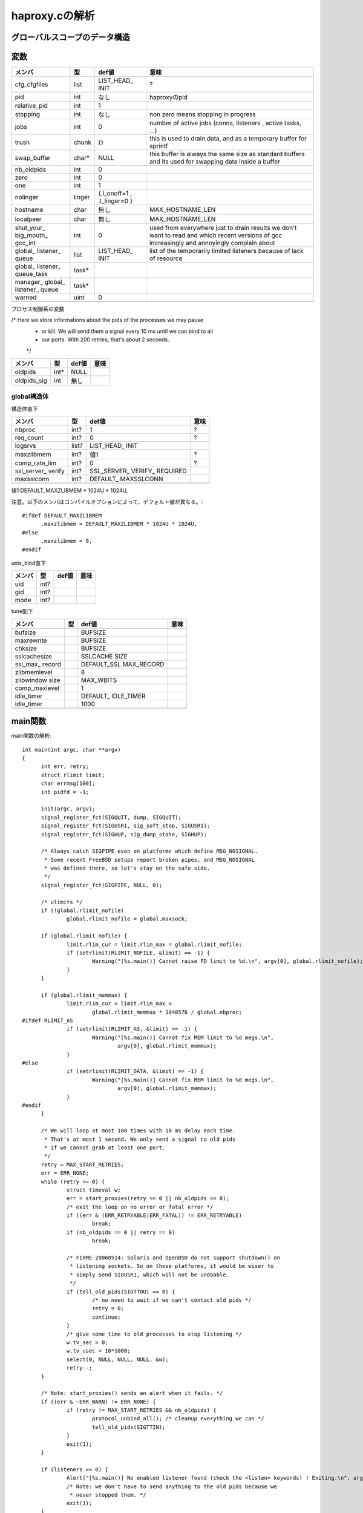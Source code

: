 ============================================================
haproxy.cの解析
============================================================

グローバルスコープのデータ構造
===============================

変数
=====

+-------------+-------+-----------+------------------------+
|メンバ       |型     |def値      |意味                    |
+=============+=======+===========+========================+
|cfg_cfgfiles |list   |LIST_HEAD_ |?                       |
|             |       |INIT       |                        |
+-------------+-------+-----------+------------------------+
|pid          |int    |なし       |haproxyのpid            |
+-------------+-------+-----------+------------------------+
|relative_pid |int    |1          |                        |
+-------------+-------+-----------+------------------------+
|stopping     |int    |なし       |non zero means stopping |
|             |       |           |in progress             |
+-------------+-------+-----------+------------------------+
|jobs         |int    |0          |number of active jobs   |
|             |       |           |(conns, listeners       |
|             |       |           |, active tasks, ...)    |
+-------------+-------+-----------+------------------------+
|trush        |chunk  |{}         |this is used to drain   |
|             |       |           |data, and as a temporary|
|             |       |           |buffer for sprintf      |
+-------------+-------+-----------+------------------------+
|swap_buffer  |char*  |NULL       |this buffer is always   |  
|             |       |           |the same size as        |
|             |       |           |standard buffers and    |
|             |       |           |its used for swapping   |
|             |       |           |data inside a buffer    |
+-------------+-------+-----------+------------------------+
|nb_oldpids   |int    |0          |                        |
+-------------+-------+-----------+------------------------+
|zero         |int    |0          |                        |
+-------------+-------+-----------+------------------------+
|one          |int    |1          |                        |
+-------------+-------+-----------+------------------------+
|nolinger     |linger |{.l_onoff=1|                        |
|             |       |,          |                        |
|             |       |.l_linger=0|                        |
|             |       |}          |                        |
+-------------+-------+-----------+------------------------+
|hostname     |char   |無し       |MAX_HOSTNAME_LEN        |
+-------------+-------+-----------+------------------------+
|localpeer    |char   |無し       |MAX_HOSTNAME_LEN        |
+-------------+-------+-----------+------------------------+
|shut_your_   |int    |0          |used from everywhere    |
|big_mouth_   |       |           |just to drain results   |
|gcc_int      |       |           |we don't want to        |
|             |       |           |read and which          |
|             |       |           |recent versions of gcc  |
|             |       |           |increasingly and        |
|             |       |           |annoyingly complain     |
|             |       |           |about                   |
+-------------+-------+-----------+------------------------+
|global_      |list   |LIST_HEAD_ |list of the temporarily |
|listener_    |       |INIT       |limited listeners       |
|queue        |       |           |because of lack         |
|             |       |           |of resource             |
+-------------+-------+-----------+------------------------+
|global_      |task*  |           |                        |
|listener_    |       |           |                        |
|queue_task   |       |           |                        |
+-------------+-------+-----------+------------------------+
|manager_     |task*  |           |                        |
|global_      |       |           |                        |
|listener_    |       |           |                        |
|queue        |       |           |                        |
+-------------+-------+-----------+------------------------+
|warned       |uint   |0          |                        |
+-------------+-------+-----------+------------------------+
|             |       |           |                        |
+-------------+-------+-----------+------------------------+

プロセス制御系の変数

/* Here we store informations about the pids of the processes we may pause
 * or kill. We will send them a signal every 10 ms until we can bind to all
 * our ports. With 200 retries, that's about 2 seconds.
 */

+-------------+-------+-----------+------------------------+
|メンバ       |型     |def値      |意味                    |
+=============+=======+===========+========================+
|oldpids      |int*   |NULL       |                        |
+-------------+-------+-----------+------------------------+
|oldpids_sig  |int    |無し       |                        |
+-------------+-------+-----------+------------------------+




global構造体
-------------

構造体直下

+-------------+-------+-----------+------------------------+
|メンバ       |型     |def値      |意味                    |
+=============+=======+===========+========================+
|nbproc       |int?   |1          |?                       |
+-------------+-------+-----------+------------------------+
|req_count    |int?   |0          |?                       |
+-------------+-------+-----------+------------------------+
|logsrvs      |list?  |LIST_HEAD_ |                        |
|             |       |INIT       |                        |
+-------------+-------+-----------+------------------------+
|maxzlibmem   |int?   |値1        |?                       |
+-------------+-------+-----------+------------------------+
|comp_rate_lim|int?   |0          |?                       |
+-------------+-------+-----------+------------------------+
|ssl_server_  |int?   |SSL_SERVER_|                        |
|verify       |       |VERIFY_    |                        |
|             |       |REQUIRED   |                        |
+-------------+-------+-----------+------------------------+
|maxsslconn   |int?   |DEFAULT_   |                        |
|             |       |MAXSSLCONN |                        |
+-------------+-------+-----------+------------------------+
|             |       |           |                        |
+-------------+-------+-----------+------------------------+

値1:DEFAULT_MAXZLIBMEM * 1024U * 1024U,

注意。以下のメンバはコンパイルオプションによって、デフォルト値が異なる。::

  #ifdef DEFAULT_MAXZLIBMEM
  	.maxzlibmem = DEFAULT_MAXZLIBMEM * 1024U * 1024U,
  #else
  	.maxzlibmem = 0,
  #endif


unix_bind直下

+-------------+-------+-----------+------------------------+
|メンバ       |型     |def値      |意味                    |
+=============+=======+===========+========================+
|uid          |int?   |           |                        |
+-------------+-------+-----------+------------------------+
|gid          |int?   |           |                        |
+-------------+-------+-----------+------------------------+
|mode         |int?   |           |                        |
+-------------+-------+-----------+------------------------+

tune配下

+-------------+-------+-----------+------------------------+
|メンバ       |型     |def値      |意味                    |
+=============+=======+===========+========================+
|bufsize      |       |BUFSIZE    |                        |
+-------------+-------+-----------+------------------------+
|maxrewrite   |       |BUFSIZE    |                        |
+-------------+-------+-----------+------------------------+
|chksize      |       |BUFSIZE    |                        |
+-------------+-------+-----------+------------------------+
|sslcachesize |       |SSLCACHE   |                        |
|             |       |SIZE       |                        |
+-------------+-------+-----------+------------------------+
|ssl_max_     |       |DEFAULT_SSL|                        |
|record       |       |MAX_RECORD |                        |
+-------------+-------+-----------+------------------------+
|zlibmemlevel |       |8          |                        |
+-------------+-------+-----------+------------------------+
|zlibwindow   |       |MAX_WBITS  |                        |
|size         |       |           |                        |
+-------------+-------+-----------+------------------------+
|comp_maxlevel|       |1          |                        |
+-------------+-------+-----------+------------------------+
|idle_timer   |       |DEFAULT_   |                        |
|             |       |IDLE_TIMER |                        |
+-------------+-------+-----------+------------------------+
|idle_timer   |       |1000       |                        |
+-------------+-------+-----------+------------------------+
|             |       |           |                        |
+-------------+-------+-----------+------------------------+


main関数
==========

main関数の解析::

  int main(int argc, char **argv)
  {
  	int err, retry;
  	struct rlimit limit;
  	char errmsg[100];
  	int pidfd = -1;
  
  	init(argc, argv);
  	signal_register_fct(SIGQUIT, dump, SIGQUIT);
  	signal_register_fct(SIGUSR1, sig_soft_stop, SIGUSR1);
  	signal_register_fct(SIGHUP, sig_dump_state, SIGHUP);
  
  	/* Always catch SIGPIPE even on platforms which define MSG_NOSIGNAL.
  	 * Some recent FreeBSD setups report broken pipes, and MSG_NOSIGNAL
  	 * was defined there, so let's stay on the safe side.
  	 */
  	signal_register_fct(SIGPIPE, NULL, 0);
  
  	/* ulimits */
  	if (!global.rlimit_nofile)
  		global.rlimit_nofile = global.maxsock;
  
  	if (global.rlimit_nofile) {
  		limit.rlim_cur = limit.rlim_max = global.rlimit_nofile;
  		if (setrlimit(RLIMIT_NOFILE, &limit) == -1) {
  			Warning("[%s.main()] Cannot raise FD limit to %d.\n", argv[0], global.rlimit_nofile);
  		}
  	}
  
  	if (global.rlimit_memmax) {
  		limit.rlim_cur = limit.rlim_max =
  			global.rlimit_memmax * 1048576 / global.nbproc;
  #ifdef RLIMIT_AS
  		if (setrlimit(RLIMIT_AS, &limit) == -1) {
  			Warning("[%s.main()] Cannot fix MEM limit to %d megs.\n",
  				argv[0], global.rlimit_memmax);
  		}
  #else
  		if (setrlimit(RLIMIT_DATA, &limit) == -1) {
  			Warning("[%s.main()] Cannot fix MEM limit to %d megs.\n",
  				argv[0], global.rlimit_memmax);
  		}
  #endif
  	}
  
  	/* We will loop at most 100 times with 10 ms delay each time.
  	 * That's at most 1 second. We only send a signal to old pids
  	 * if we cannot grab at least one port.
  	 */
  	retry = MAX_START_RETRIES;
  	err = ERR_NONE;
  	while (retry >= 0) {
  		struct timeval w;
  		err = start_proxies(retry == 0 || nb_oldpids == 0);
  		/* exit the loop on no error or fatal error */
  		if ((err & (ERR_RETRYABLE|ERR_FATAL)) != ERR_RETRYABLE)
  			break;
  		if (nb_oldpids == 0 || retry == 0)
  			break;
  
  		/* FIXME-20060514: Solaris and OpenBSD do not support shutdown() on
  		 * listening sockets. So on those platforms, it would be wiser to
  		 * simply send SIGUSR1, which will not be undoable.
  		 */
  		if (tell_old_pids(SIGTTOU) == 0) {
  			/* no need to wait if we can't contact old pids */
  			retry = 0;
  			continue;
  		}
  		/* give some time to old processes to stop listening */
  		w.tv_sec = 0;
  		w.tv_usec = 10*1000;
  		select(0, NULL, NULL, NULL, &w);
  		retry--;
  	}
  
  	/* Note: start_proxies() sends an alert when it fails. */
  	if ((err & ~ERR_WARN) != ERR_NONE) {
  		if (retry != MAX_START_RETRIES && nb_oldpids) {
  			protocol_unbind_all(); /* cleanup everything we can */
  			tell_old_pids(SIGTTIN);
  		}
  		exit(1);
  	}
  
  	if (listeners == 0) {
  		Alert("[%s.main()] No enabled listener found (check the <listen> keywords) ! Exiting.\n", argv[0]);
  		/* Note: we don't have to send anything to the old pids because we
  		 * never stopped them. */
  		exit(1);
  	}
  
  	err = protocol_bind_all(errmsg, sizeof(errmsg));
  	if ((err & ~ERR_WARN) != ERR_NONE) {
  		if ((err & ERR_ALERT) || (err & ERR_WARN))
  			Alert("[%s.main()] %s.\n", argv[0], errmsg);
  
  		Alert("[%s.main()] Some protocols failed to start their listeners! Exiting.\n", argv[0]);
  		protocol_unbind_all(); /* cleanup everything we can */
  		if (nb_oldpids)
  			tell_old_pids(SIGTTIN);
  		exit(1);
  	} else if (err & ERR_WARN) {
  		Alert("[%s.main()] %s.\n", argv[0], errmsg);
  	}
  
  	/* prepare pause/play signals */
  	signal_register_fct(SIGTTOU, sig_pause, SIGTTOU);
  	signal_register_fct(SIGTTIN, sig_listen, SIGTTIN);
  
  	/* MODE_QUIET can inhibit alerts and warnings below this line */
  
  	global.mode &= ~MODE_STARTING;
  	if ((global.mode & MODE_QUIET) && !(global.mode & MODE_VERBOSE)) {
  		/* detach from the tty */
  		fclose(stdin); fclose(stdout); fclose(stderr);
  	}
  
  	/* open log & pid files before the chroot */
  	if (global.mode & (MODE_DAEMON | MODE_SYSTEMD) && global.pidfile != NULL) {
  		unlink(global.pidfile);
  		pidfd = open(global.pidfile, O_CREAT | O_WRONLY | O_TRUNC, 0644);
  		if (pidfd < 0) {
  			Alert("[%s.main()] Cannot create pidfile %s\n", argv[0], global.pidfile);
  			if (nb_oldpids)
  				tell_old_pids(SIGTTIN);
  			protocol_unbind_all();
  			exit(1);
  		}
  	}
  
  #ifdef CONFIG_HAP_CTTPROXY
  	if (global.last_checks & LSTCHK_CTTPROXY) {
  		int ret;
  
  		ret = check_cttproxy_version();
  		if (ret < 0) {
  			Alert("[%s.main()] Cannot enable cttproxy.\n%s",
  			      argv[0],
  			      (ret == -1) ? "  Incorrect module version.\n"
  			      : "  Make sure you have enough permissions and that the module is loaded.\n");
  			protocol_unbind_all();
  			exit(1);
  		}
  	}
  #endif
  
  	if ((global.last_checks & LSTCHK_NETADM) && global.uid) {
  		Alert("[%s.main()] Some configuration options require full privileges, so global.uid cannot be changed.\n"
  		      "", argv[0]);
  		protocol_unbind_all();
  		exit(1);
  	}
  
  	/* If the user is not root, we'll still let him try the configuration
  	 * but we inform him that unexpected behaviour may occur.
  	 */
  	if ((global.last_checks & LSTCHK_NETADM) && getuid())
  		Warning("[%s.main()] Some options which require full privileges"
  			" might not work well.\n"
  			"", argv[0]);
  
  	/* chroot if needed */
  	if (global.chroot != NULL) {
  		if (chroot(global.chroot) == -1 || chdir("/") == -1) {
  			Alert("[%s.main()] Cannot chroot(%s).\n", argv[0], global.chroot);
  			if (nb_oldpids)
  				tell_old_pids(SIGTTIN);
  			protocol_unbind_all();
  			exit(1);
  		}
  	}
  
  	if (nb_oldpids)
  		nb_oldpids = tell_old_pids(oldpids_sig);
  
  	/* Note that any error at this stage will be fatal because we will not
  	 * be able to restart the old pids.
  	 */
  
  	/* setgid / setuid */
  	if (global.gid) {
  		if (getgroups(0, NULL) > 0 && setgroups(0, NULL) == -1)
  			Warning("[%s.main()] Failed to drop supplementary groups. Using 'gid'/'group'"
  				" without 'uid'/'user' is generally useless.\n", argv[0]);
  
  		if (setgid(global.gid) == -1) {
  			Alert("[%s.main()] Cannot set gid %d.\n", argv[0], global.gid);
  			protocol_unbind_all();
  			exit(1);
  		}
  	}
  
  	if (global.uid && setuid(global.uid) == -1) {
  		Alert("[%s.main()] Cannot set uid %d.\n", argv[0], global.uid);
  		protocol_unbind_all();
  		exit(1);
  	}
  
  	/* check ulimits */
  	limit.rlim_cur = limit.rlim_max = 0;
  	getrlimit(RLIMIT_NOFILE, &limit);
  	if (limit.rlim_cur < global.maxsock) {
  		Warning("[%s.main()] FD limit (%d) too low for maxconn=%d/maxsock=%d. Please raise 'ulimit-n' to %d or more to avoid any trouble.\n",
  			argv[0], (int)limit.rlim_cur, global.maxconn, global.maxsock, global.maxsock);
  	}
  
  	if (global.mode & (MODE_DAEMON | MODE_SYSTEMD)) {
  		struct proxy *px;
  		struct peers *curpeers;
  		int ret = 0;
  		int *children = calloc(global.nbproc, sizeof(int));
  		int proc;
  
  		/* the father launches the required number of processes */
  		for (proc = 0; proc < global.nbproc; proc++) {
  			ret = fork();
  			if (ret < 0) {
  				Alert("[%s.main()] Cannot fork.\n", argv[0]);
  				protocol_unbind_all();
  				exit(1); /* there has been an error */
  			}
  			else if (ret == 0) /* child breaks here */
  				break;
  			children[proc] = ret;
  			if (pidfd >= 0) {
  				char pidstr[100];
  				snprintf(pidstr, sizeof(pidstr), "%d\n", ret);
  				shut_your_big_mouth_gcc(write(pidfd, pidstr, strlen(pidstr)));
  			}
  			relative_pid++; /* each child will get a different one */
  		}
  
  #ifdef USE_CPU_AFFINITY
  		if (proc < global.nbproc &&  /* child */
  		    proc < LONGBITS &&       /* only the first 32/64 processes may be pinned */
  		    global.cpu_map[proc])    /* only do this if the process has a CPU map */
  			sched_setaffinity(0, sizeof(unsigned long), (void *)&global.cpu_map[proc]);
  #endif
  		/* close the pidfile both in children and father */
  		if (pidfd >= 0) {
  			//lseek(pidfd, 0, SEEK_SET);  /* debug: emulate eglibc bug */
  			close(pidfd);
  		}
  
  		/* We won't ever use this anymore */
  		free(oldpids);        oldpids = NULL;
  		free(global.chroot);  global.chroot = NULL;
  		free(global.pidfile); global.pidfile = NULL;
  
  		if (proc == global.nbproc) {
  			if (global.mode & MODE_SYSTEMD) {
  				protocol_unbind_all();
  				for (proc = 0; proc < global.nbproc; proc++)
  					while (waitpid(children[proc], NULL, 0) == -1 && errno == EINTR);
  			}
  			exit(0); /* parent must leave */
  		}
  
  		/* we might have to unbind some proxies from some processes */
  		px = proxy;
  		while (px != NULL) {
  			if (px->bind_proc && px->state != PR_STSTOPPED) {
  				if (!(px->bind_proc & (1UL << proc)))
  					stop_proxy(px);
  			}
  			px = px->next;
  		}
  
  		/* we might have to unbind some peers sections from some processes */
  		for (curpeers = peers; curpeers; curpeers = curpeers->next) {
  			if (!curpeers->peers_fe)
  				continue;
  
  			if (curpeers->peers_fe->bind_proc & (1UL << proc))
  				continue;
  
  			stop_proxy(curpeers->peers_fe);
  			/* disable this peer section so that it kills itself */
  			curpeers->peers_fe = NULL;
  		}
  
  		free(children);
  		children = NULL;
  		/* if we're NOT in QUIET mode, we should now close the 3 first FDs to ensure
  		 * that we can detach from the TTY. We MUST NOT do it in other cases since
  		 * it would have already be done, and 0-2 would have been affected to listening
  		 * sockets
  		 */
  		if (!(global.mode & MODE_QUIET) || (global.mode & MODE_VERBOSE)) {
  			/* detach from the tty */
  			fclose(stdin); fclose(stdout); fclose(stderr);
  			global.mode &= ~MODE_VERBOSE;
  			global.mode |= MODE_QUIET; /* ensure that we won't say anything from now */
  		}
  		pid = getpid(); /* update child's pid */
  		setsid();
  		fork_poller();
  	}
  
  	protocol_enable_all();
  	/*
  	 * That's it : the central polling loop. Run until we stop.
  	 */
  	run_poll_loop();
  
  	/* Free all Hash Keys and all Hash elements */
  	appsession_cleanup();
  	/* Do some cleanup */ 
  	deinit();
      
  	exit(0);
  }
  



init関数
=========

global構造体の初期化タイミング
==================================

以下の通り、mainが始まった段階である程度初期化されている
メンバーがある(例：chksize)。これはデフォルト値で、
haproxy.cのglobal構造体の定義時に構造体の各メンバに
代入されている値である。::


  [root@chefserver haproxy-1.5]# gdb ./haproxy 
  GNU gdb (GDB) Red Hat Enterprise Linux (7.2-60.el6_4.1)
  Copyright (C) 2010 Free Software Foundation, Inc.
  License GPLv3+: GNU GPL version 3 or later <http://gnu.org/licenses/gpl.html>
  This is free software: you are free to change and redistribute it.
  There is NO WARRANTY, to the extent permitted by law.  Type "show copying"
  and "show warranty" for details.
  This GDB was configured as "x86_64-redhat-linux-gnu".
  For bug reporting instructions, please see:
  <http://www.gnu.org/software/gdb/bugs/>...
  Reading symbols from /root/git_source/haproxy-1.5/haproxy...done.
  (gdb) b haproxy.c:1349
  Breakpoint 1 at 0x40487b: file src/haproxy.c, line 1349.
  (gdb) run -f haproxy.config 
  Starting program: /root/git_source/haproxy-1.5/haproxy -f haproxy.config
  
  Breakpoint 1, main (argc=3, argv=0x7fffffffe448) at src/haproxy.c:1349
  warning: Source file is more recent than executable.
  1349    printf("miyakz DEBUG:  start\n");
  Missing separate debuginfos, use: debuginfo-install glibc-2.12-1.132.el6.x86_64 nss-softokn-freebl-3.14.3-9.el6.x86_64
  (gdb) l
  1344    int err, retry;
  1345    struct rlimit limit;
  1346    char errmsg[100];
  1347    int pidfd = -1;
  1348  
  1349    printf("miyakz DEBUG:  start\n");
  1350  
  1351    init(argc, argv);
  1352    signal_register_fct(SIGQUIT, dump, SIGQUIT);
  1353    signal_register_fct(SIGUSR1, sig_soft_stop, SIGUSR1);
  (gdb) p global
  $1 = {uid = 0, gid = 0, nbproc = 1, maxconn = 0, hardmaxconn = 0, 
    ssl_server_verify = 1, conn_per_sec = {curr_sec = 0, curr_ctr = 0, 
      prev_ctr = 0}, sess_per_sec = {curr_sec = 0, curr_ctr = 0, prev_ctr = 0}, 
    ssl_per_sec = {curr_sec = 0, curr_ctr = 0, prev_ctr = 0}, 
    ssl_fe_keys_per_sec = {curr_sec = 0, curr_ctr = 0, prev_ctr = 0}, 
    ssl_be_keys_per_sec = {curr_sec = 0, curr_ctr = 0, prev_ctr = 0}, 
    comp_bps_in = {curr_sec = 0, curr_ctr = 0, prev_ctr = 0}, comp_bps_out = {
      curr_sec = 0, curr_ctr = 0, prev_ctr = 0}, cps_lim = 0, cps_max = 0, 
    sps_lim = 0, sps_max = 0, ssl_lim = 0, ssl_max = 0, ssl_fe_keys_max = 0, 
    ssl_be_keys_max = 0, shctx_lookups = 0, shctx_misses = 0, comp_rate_lim = 0, 
    maxpipes = 0, maxsock = 0, rlimit_nofile = 0, rlimit_memmax = 0, 
    maxzlibmem = 0, mode = 0, req_count = 0, last_checks = 0, spread_checks = 0, 
    max_spread_checks = 0, max_syslog_len = 0, chroot = 0x0, pidfile = 0x0, 
    node = 0x0, desc = 0x0, log_tag = 0x0, logsrvs = {n = 0x69a770, 
      p = 0x69a770}, log_send_hostname = 0x0, tune = {maxpollevents = 0, 
      maxaccept = 0, options = 0, recv_enough = 0, bufsize = 16384, 
      maxrewrite = 8192, client_sndbuf = 0, client_rcvbuf = 0, 
      server_sndbuf = 0, server_rcvbuf = 0, chksize = 16384, pipesize = 0, 
      max_http_hdr = 0, cookie_len = 0, comp_maxlevel = 1, idle_timer = 1000}, 
    unix_bind = {prefix = 0x0, ux = {uid = 4294967295, gid = 4294967295, 
        mode = 0}}, cpu_map = {0 <repeats 64 times>}, stats_fe = 0x0}
  (gdb) 
  
